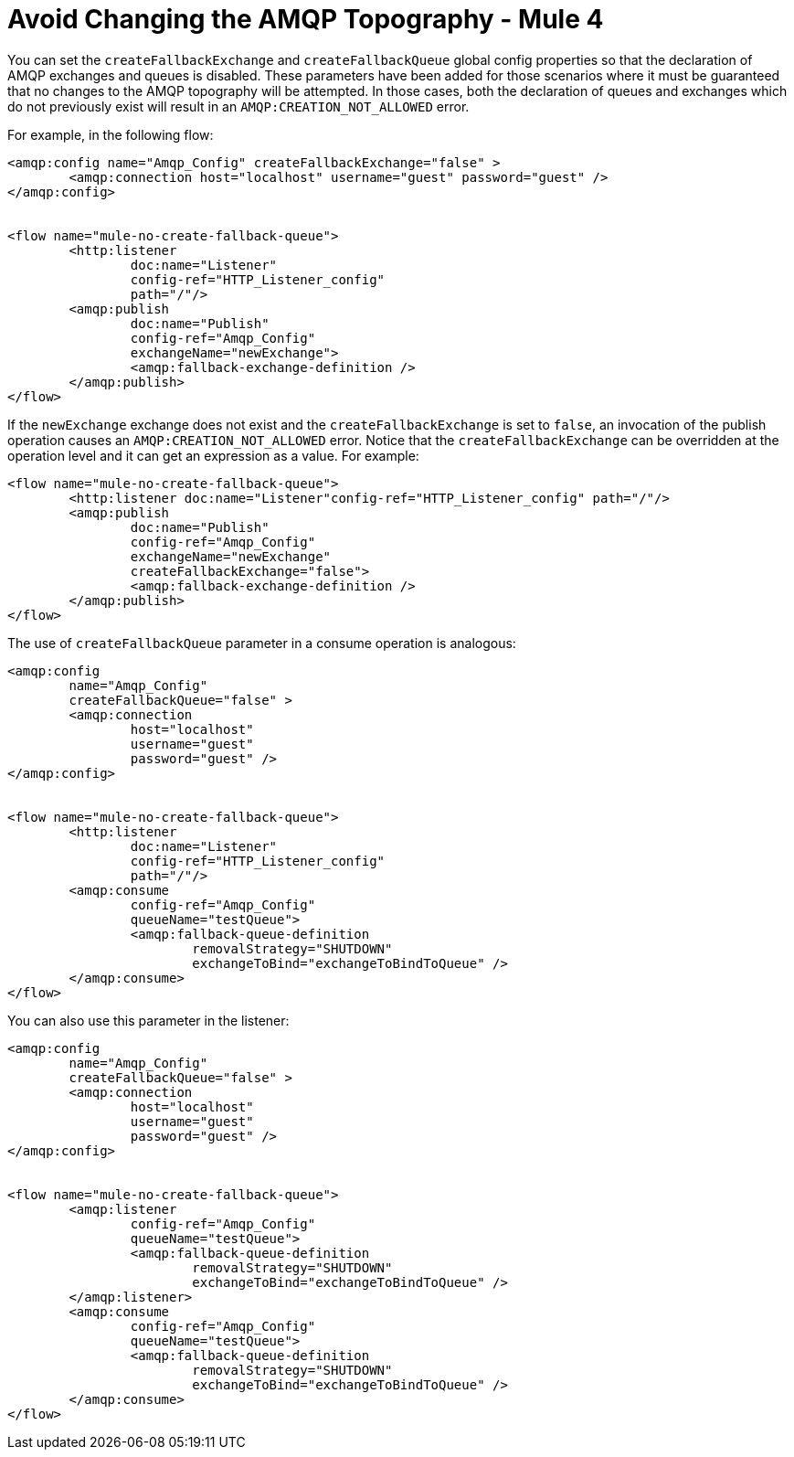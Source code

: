 = Avoid Changing the AMQP Topography - Mule 4



You can set the `createFallbackExchange` and `createFallbackQueue` global config properties so that the declaration of AMQP exchanges and queues is disabled. These parameters have been added for those scenarios where it must be guaranteed that no changes to the AMQP topography will be attempted. In those cases, both the declaration of queues and exchanges which do not previously exist will result in an `AMQP:CREATION_NOT_ALLOWED` error.

For example, in the following flow:

[source,xml,linenums]
----
<amqp:config name="Amqp_Config" createFallbackExchange="false" >
	<amqp:connection host="localhost" username="guest" password="guest" />
</amqp:config>


<flow name="mule-no-create-fallback-queue">
	<http:listener
		doc:name="Listener"
		config-ref="HTTP_Listener_config"
		path="/"/>
	<amqp:publish
		doc:name="Publish"
		config-ref="Amqp_Config"
		exchangeName="newExchange">
		<amqp:fallback-exchange-definition />
	</amqp:publish>
</flow>
----

If the `newExchange` exchange does not exist and the `createFallbackExchange` is set to `false`, an invocation of the publish operation causes an `AMQP:CREATION_NOT_ALLOWED` error.
Notice that the `createFallbackExchange` can be overridden at the operation level and it can get an expression as a value. For example:

----
<flow name="mule-no-create-fallback-queue">
	<http:listener doc:name="Listener"config-ref="HTTP_Listener_config" path="/"/>
	<amqp:publish
		doc:name="Publish"
		config-ref="Amqp_Config"
		exchangeName="newExchange"
		createFallbackExchange="false">
		<amqp:fallback-exchange-definition />
	</amqp:publish>
</flow>
----

The use of `createFallbackQueue` parameter in a consume operation is analogous:

[source,xml,linenums]
----
<amqp:config
	name="Amqp_Config"
	createFallbackQueue="false" >
	<amqp:connection
		host="localhost"
		username="guest"
		password="guest" />
</amqp:config>


<flow name="mule-no-create-fallback-queue">
	<http:listener
		doc:name="Listener"
		config-ref="HTTP_Listener_config"
		path="/"/>
	<amqp:consume
		config-ref="Amqp_Config"
		queueName="testQueue">
		<amqp:fallback-queue-definition
			removalStrategy="SHUTDOWN"
			exchangeToBind="exchangeToBindToQueue" />
	</amqp:consume>
</flow>
----

You can also use this parameter in the listener:

[source,xml,linenums]
----
<amqp:config
	name="Amqp_Config"
	createFallbackQueue="false" >
	<amqp:connection
		host="localhost"
		username="guest"
		password="guest" />
</amqp:config>


<flow name="mule-no-create-fallback-queue">
	<amqp:listener
		config-ref="Amqp_Config"
		queueName="testQueue">
		<amqp:fallback-queue-definition
			removalStrategy="SHUTDOWN"
			exchangeToBind="exchangeToBindToQueue" />
	</amqp:listener>
	<amqp:consume
		config-ref="Amqp_Config"
		queueName="testQueue">
		<amqp:fallback-queue-definition
			removalStrategy="SHUTDOWN"
			exchangeToBind="exchangeToBindToQueue" />
	</amqp:consume>
</flow>
----

